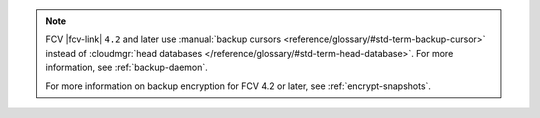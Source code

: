 .. note:: 

   FCV |fcv-link| ``4.2`` and later use 
   :manual:`backup cursors <reference/glossary/#std-term-backup-cursor>` instead of
   :cloudmgr:`head databases </reference/glossary/#std-term-head-database>`. For
   more information, see :ref:`backup-daemon`.

   For more information on backup encryption for FCV 4.2 or 
   later, see :ref:`encrypt-snapshots`.